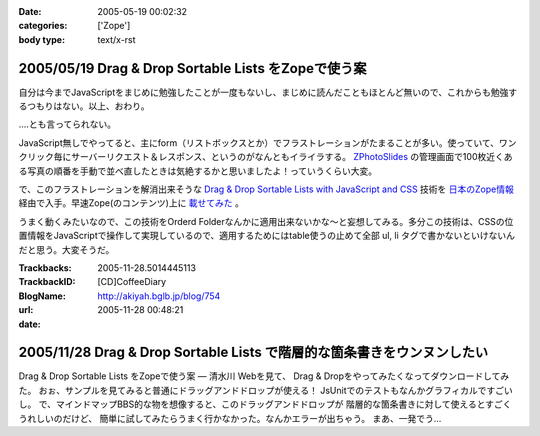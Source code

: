 :date: 2005-05-19 00:02:32
:categories: ['Zope']
:body type: text/x-rst

====================================================
2005/05/19 Drag & Drop Sortable Lists をZopeで使う案
====================================================

自分は今までJavaScriptをまじめに勉強したことが一度もないし、まじめに読んだこともほとんど無いので、これからも勉強するつもりはない。以上、おわり。

‥‥とも言ってられない。

JavaScript無しでやってると、主にform（リストボックスとか）でフラストレーションがたまることが多い。使っていて、ワンクリック毎にサーバーリクエスト＆レスポンス、というのがなんともイライラする。 `ZPhotoSlides`_ の管理画面で100枚近くある写真の順番を手動で並べ直したときは気絶するかと思いましたよ！っていうくらい大変。

で、このフラストレーションを解消出来そうな `Drag & Drop Sortable Lists with JavaScript and CSS`_ 技術を `日本のZope情報`_ 経由で入手。早速Zope(のコンテンツ)上に `載せてみた`_ 。

うまく動くみたいなので、この技術をOrderd Folderなんかに適用出来ないかな～と妄想してみる。多分この技術は、CSSの位置情報をJavaScriptで操作して実現しているので、適用するためにはtable使うの止めて全部 ul, li  タグで書かないといけないんだと思う。大変そうだ。

.. _`ZPhotoSlides`: http://zphotoslides.org/
.. _`日本のZope情報`: http://coreblog.org/jp/jzi/
.. _`Drag & Drop Sortable Lists with JavaScript and CSS`: http://tool-man.org/examples/
.. _`載せてみた`: http://www.freia.jp/taka/memo/javascript/javadrag/



.. :extend type: text/plain
.. :extend:


:Trackbacks:
:TrackbackID: 2005-11-28.5014445113
:BlogName: [CD]CoffeeDiary
:url: http://akiyah.bglb.jp/blog/754
:date: 2005-11-28 00:48:21

========================================================================
2005/11/28 Drag & Drop Sortable Lists で階層的な箇条書きをウンヌンしたい
========================================================================

Drag & Drop Sortable Lists をZopeで使う案 — 清水川 Webを見て、 Drag &
Dropをやってみたくなってダウンロードしてみた。
おぉ、サンプルを見てみると普通にドラッグアンドドロップが使える！
JsUnitでのテストもなんかグラフィカルですごいし。
で、マインドマップBBS的な物を想像すると、このドラッグアンドドロップが
階層的な箇条書きに対して使えるとすごくうれしいのだけど、
簡単に試してみたらうまく行かなかった。なんかエラーが出ちゃう。
まあ、一発でう...
